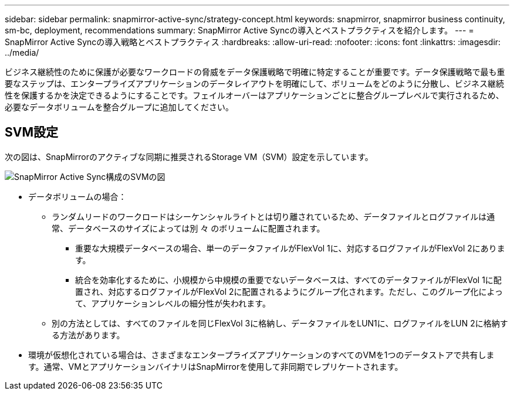 ---
sidebar: sidebar 
permalink: snapmirror-active-sync/strategy-concept.html 
keywords: snapmirror, snapmirror business continuity, sm-bc, deployment, recommendations 
summary: SnapMirror Active Syncの導入とベストプラクティスを紹介します。 
---
= SnapMirror Active Syncの導入戦略とベストプラクティス
:hardbreaks:
:allow-uri-read: 
:nofooter: 
:icons: font
:linkattrs: 
:imagesdir: ../media/


[role="lead"]
ビジネス継続性のために保護が必要なワークロードの脅威をデータ保護戦略で明確に特定することが重要です。データ保護戦略で最も重要なステップは、エンタープライズアプリケーションのデータレイアウトを明確にして、ボリュームをどのように分散し、ビジネス継続性を保護するかを決定できるようにすることです。フェイルオーバーはアプリケーションごとに整合グループレベルで実行されるため、必要なデータボリュームを整合グループに追加してください。



== SVM設定

次の図は、SnapMirrorのアクティブな同期に推奨されるStorage VM（SVM）設定を示しています。

image:snapmirror-svm-layout.png["SnapMirror Active Sync構成のSVMの図"]

* データボリュームの場合：
+
** ランダムリードのワークロードはシーケンシャルライトとは切り離されているため、データファイルとログファイルは通常、データベースのサイズによっては別 々 のボリュームに配置されます。
+
*** 重要な大規模データベースの場合、単一のデータファイルがFlexVol 1に、対応するログファイルがFlexVol 2にあります。
*** 統合を効率化するために、小規模から中規模の重要でないデータベースは、すべてのデータファイルがFlexVol 1に配置され、対応するログファイルがFlexVol 2に配置されるようにグループ化されます。ただし、このグループ化によって、アプリケーションレベルの細分性が失われます。


** 別の方法としては、すべてのファイルを同じFlexVol 3に格納し、データファイルをLUN1に、ログファイルをLUN 2に格納する方法があります。


* 環境が仮想化されている場合は、さまざまなエンタープライズアプリケーションのすべてのVMを1つのデータストアで共有します。通常、VMとアプリケーションバイナリはSnapMirrorを使用して非同期でレプリケートされます。

